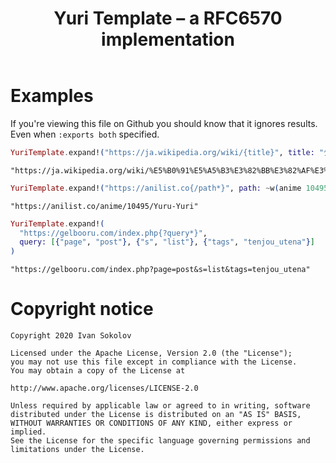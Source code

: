 #+title: Yuri Template -- a RFC6570 implementation
#+property: header-args:elixir :script mix :session readme :exports both
* Examples
  If you're viewing this file on Github you should know that it ignores
  results. Even when ~:exports both~ specified.

  #+begin_src elixir
  YuriTemplate.expand!("https://ja.wikipedia.org/wiki/{title}", title: "少女セクト")
  #+end_src

  #+RESULTS:
  : "https://ja.wikipedia.org/wiki/%E5%B0%91%E5%A5%B3%E3%82%BB%E3%82%AF%E3%83%88"

  #+begin_src elixir
  YuriTemplate.expand!("https://anilist.co{/path*}", path: ~w(anime 10495 Yuru-Yuri))
  #+end_src

  #+RESULTS:
  : "https://anilist.co/anime/10495/Yuru-Yuri"

  #+begin_src elixir
  YuriTemplate.expand!(
    "https://gelbooru.com/index.php{?query*}",
    query: [{"page", "post"}, {"s", "list"}, {"tags", "tenjou_utena"}]
  )
  #+end_src

  #+RESULTS:
  : "https://gelbooru.com/index.php?page=post&s=list&tags=tenjou_utena"

* Copyright notice
  #+begin_example
  Copyright 2020 Ivan Sokolov

  Licensed under the Apache License, Version 2.0 (the "License");
  you may not use this file except in compliance with the License.
  You may obtain a copy of the License at

  http://www.apache.org/licenses/LICENSE-2.0

  Unless required by applicable law or agreed to in writing, software
  distributed under the License is distributed on an "AS IS" BASIS,
  WITHOUT WARRANTIES OR CONDITIONS OF ANY KIND, either express or implied.
  See the License for the specific language governing permissions and
  limitations under the License.
  #+end_example
